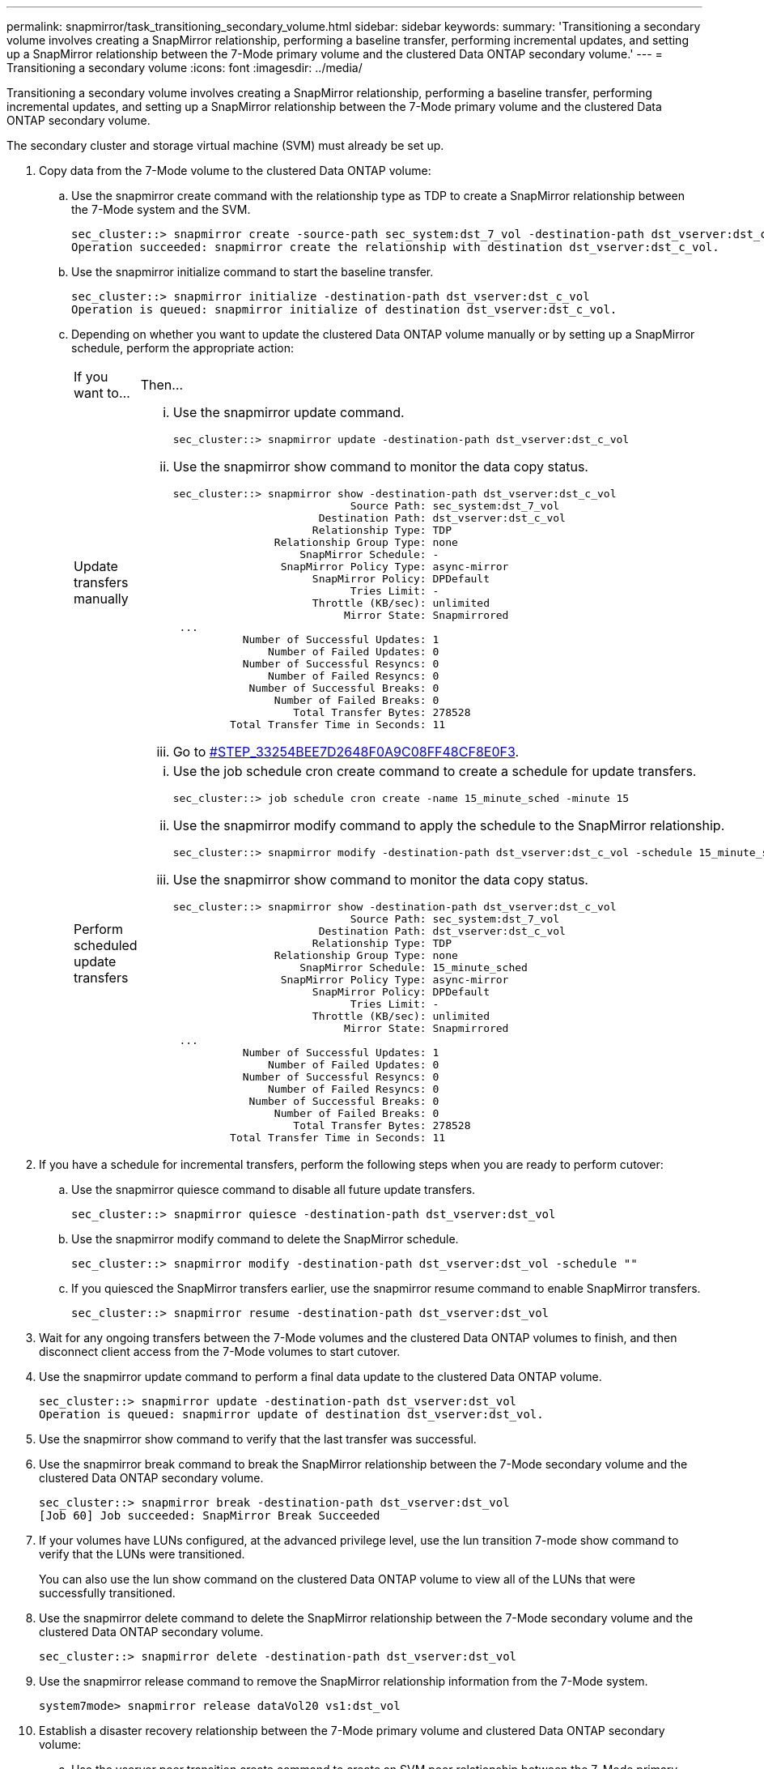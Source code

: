 ---
permalink: snapmirror/task_transitioning_secondary_volume.html
sidebar: sidebar
keywords: 
summary: 'Transitioning a secondary volume involves creating a SnapMirror relationship, performing a baseline transfer, performing incremental updates, and setting up a SnapMirror relationship between the 7-Mode primary volume and the clustered Data ONTAP secondary volume.'
---
= Transitioning a secondary volume
:icons: font
:imagesdir: ../media/

[.lead]
Transitioning a secondary volume involves creating a SnapMirror relationship, performing a baseline transfer, performing incremental updates, and setting up a SnapMirror relationship between the 7-Mode primary volume and the clustered Data ONTAP secondary volume.

The secondary cluster and storage virtual machine (SVM) must already be set up.

. Copy data from the 7-Mode volume to the clustered Data ONTAP volume:
 .. Use the snapmirror create command with the relationship type as TDP to create a SnapMirror relationship between the 7-Mode system and the SVM.
+
----
sec_cluster::> snapmirror create -source-path sec_system:dst_7_vol -destination-path dst_vserver:dst_c_vol -type TDP
Operation succeeded: snapmirror create the relationship with destination dst_vserver:dst_c_vol.
----

 .. Use the snapmirror initialize command to start the baseline transfer.
+
----
sec_cluster::> snapmirror initialize -destination-path dst_vserver:dst_c_vol
Operation is queued: snapmirror initialize of destination dst_vserver:dst_c_vol.
----

 .. Depending on whether you want to update the clustered Data ONTAP volume manually or by setting up a SnapMirror schedule, perform the appropriate action:
+
|===
| If you want to...| Then...
a|
Update transfers manually
a|

  ... Use the snapmirror update command.
+
----
sec_cluster::> snapmirror update -destination-path dst_vserver:dst_c_vol
----

  ... Use the snapmirror show command to monitor the data copy status.
+
----
sec_cluster::> snapmirror show -destination-path dst_vserver:dst_c_vol
                            Source Path: sec_system:dst_7_vol
                       Destination Path: dst_vserver:dst_c_vol
                      Relationship Type: TDP
                Relationship Group Type: none
                    SnapMirror Schedule: -
                 SnapMirror Policy Type: async-mirror
                      SnapMirror Policy: DPDefault
                            Tries Limit: -
                      Throttle (KB/sec): unlimited
                           Mirror State: Snapmirrored
 ...
           Number of Successful Updates: 1
               Number of Failed Updates: 0
           Number of Successful Resyncs: 0
               Number of Failed Resyncs: 0
            Number of Successful Breaks: 0
                Number of Failed Breaks: 0
                   Total Transfer Bytes: 278528
         Total Transfer Time in Seconds: 11
----

  ... Go to <<STEP_33254BEE7D2648F0A9C08FF48CF8E0F3,#STEP_33254BEE7D2648F0A9C08FF48CF8E0F3>>.

a|
Perform scheduled update transfers
a|

  ... Use the job schedule cron create command to create a schedule for update transfers.
+
----
sec_cluster::> job schedule cron create -name 15_minute_sched -minute 15
----

  ... Use the snapmirror modify command to apply the schedule to the SnapMirror relationship.
+
----
sec_cluster::> snapmirror modify -destination-path dst_vserver:dst_c_vol -schedule 15_minute_sched
----

  ... Use the snapmirror show command to monitor the data copy status.
+
----
sec_cluster::> snapmirror show -destination-path dst_vserver:dst_c_vol
                            Source Path: sec_system:dst_7_vol
                       Destination Path: dst_vserver:dst_c_vol
                      Relationship Type: TDP
                Relationship Group Type: none
                    SnapMirror Schedule: 15_minute_sched
                 SnapMirror Policy Type: async-mirror
                      SnapMirror Policy: DPDefault
                            Tries Limit: -
                      Throttle (KB/sec): unlimited
                           Mirror State: Snapmirrored
 ...
           Number of Successful Updates: 1
               Number of Failed Updates: 0
           Number of Successful Resyncs: 0
               Number of Failed Resyncs: 0
            Number of Successful Breaks: 0
                Number of Failed Breaks: 0
                   Total Transfer Bytes: 278528
         Total Transfer Time in Seconds: 11
----

+
|===
. If you have a schedule for incremental transfers, perform the following steps when you are ready to perform cutover:
 .. Use the snapmirror quiesce command to disable all future update transfers.
+
----
sec_cluster::> snapmirror quiesce -destination-path dst_vserver:dst_vol
----

 .. Use the snapmirror modify command to delete the SnapMirror schedule.
+
----
sec_cluster::> snapmirror modify -destination-path dst_vserver:dst_vol -schedule ""
----

 .. If you quiesced the SnapMirror transfers earlier, use the snapmirror resume command to enable SnapMirror transfers.
+
----
sec_cluster::> snapmirror resume -destination-path dst_vserver:dst_vol
----
. Wait for any ongoing transfers between the 7-Mode volumes and the clustered Data ONTAP volumes to finish, and then disconnect client access from the 7-Mode volumes to start cutover.
. Use the snapmirror update command to perform a final data update to the clustered Data ONTAP volume.
+
----
sec_cluster::> snapmirror update -destination-path dst_vserver:dst_vol
Operation is queued: snapmirror update of destination dst_vserver:dst_vol.
----

. Use the snapmirror show command to verify that the last transfer was successful.
. Use the snapmirror break command to break the SnapMirror relationship between the 7-Mode secondary volume and the clustered Data ONTAP secondary volume.
+
----
sec_cluster::> snapmirror break -destination-path dst_vserver:dst_vol
[Job 60] Job succeeded: SnapMirror Break Succeeded
----

. If your volumes have LUNs configured, at the advanced privilege level, use the lun transition 7-mode show command to verify that the LUNs were transitioned.
+
You can also use the lun show command on the clustered Data ONTAP volume to view all of the LUNs that were successfully transitioned.

. Use the snapmirror delete command to delete the SnapMirror relationship between the 7-Mode secondary volume and the clustered Data ONTAP secondary volume.
+
----
sec_cluster::> snapmirror delete -destination-path dst_vserver:dst_vol
----

. Use the snapmirror release command to remove the SnapMirror relationship information from the 7-Mode system.
+
----
system7mode> snapmirror release dataVol20 vs1:dst_vol
----

. Establish a disaster recovery relationship between the 7-Mode primary volume and clustered Data ONTAP secondary volume:
 .. Use the vserver peer transition create command to create an SVM peer relationship between the 7-Mode primary volume and the clustered Data ONTAP secondary volume.
+
----
sec_cluster::> vserver peer transition create -local-vserver dst_vserver -src-filer-name src_system
Transition peering created
----

 .. Use the job schedule cron create command to create a job schedule that matches the schedule configured for the 7-Mode SnapMirror relationship.
+
----
sec_cluster::> job schedule cron create -name 15_minute_sched -minute 15
----

 .. Use the snapmirror create command to create a SnapMirror relationship between the 7-Mode primary volume and the clustered Data ONTAP secondary volume.
+
----
sec_cluster::> snapmirror create -source-path src_system:src_7_vol -destination-path dst_vserver:dst_c_vol -type TDP -schedule 15_minute_sched
Operation succeeded: snapmirror create the relationship with destination dst_vserver:dst_c_vol.
----

 .. Use the snapmirror resync command to resynchronize the clustered Data ONTAP secondary volume.
+
For successful resynchronization, a common 7-Mode Snapshot copy must exist between the 7-Mode primary volume and the clustered Data ONTAP secondary volume.
+
----
sec_cluster::> snapmirror  resync -destination-path dst_vserver:dst_c_vol
----

* If the target cluster is running Data ONTAP 8.3.2 or later, you must create the required igroups and map the LUNs manually.
* If the target cluster is running Data ONTAP 8.3.1 or earlier, you must map the secondary LUNs manually after completing the storage cutover of the primary volumes.
* You must delete the SVM peer relationship between the secondary 7-Mode system and the secondary SVM when all of the required volumes in the 7-Mode system are transitioned to the SVM.
* You must delete the SnapMirror relationship between the 7-Mode primary and the 7-Mode secondary systems.

*Related information*

xref:task_recovering_from_a_failed_lun_transition.adoc[Recovering from a failed LUN transition]

xref:task_configuring_a_tcp_window_size_for_snapmirror_relationships.adoc[Configuring a TCP window size for SnapMirror relationships]
